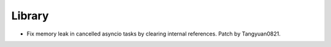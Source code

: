 Library
-------

- Fix memory leak in cancelled asyncio tasks by clearing internal references.
  Patch by Tangyuan0821.
